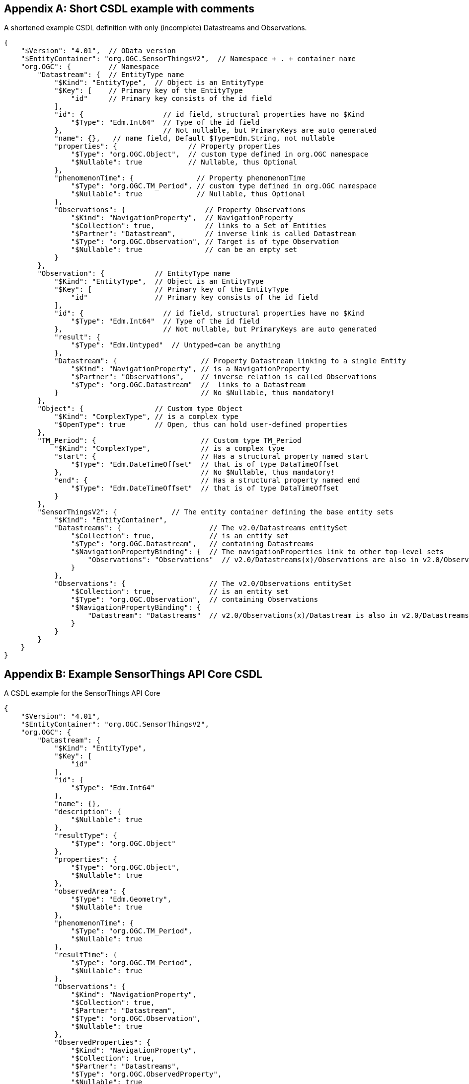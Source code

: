 [appendix,obligation="informative"]
[[csdl-example-short]]
== Short CSDL example with comments

.A shortened example CSDL definition with only (incomplete) Datastreams and Observations.
[source,json]
----
{
    "$Version": "4.01",  // OData version
    "$EntityContainer": "org.OGC.SensorThingsV2",  // Namespace + . + container name
    "org.OGC": {         // Namespace
        "Datastream": {  // EntityType name
            "$Kind": "EntityType",  // Object is an EntityType
            "$Key": [    // Primary key of the EntityType
                "id"     // Primary key consists of the id field
            ],
            "id": {                   // id field, structural properties have no $Kind
                "$Type": "Edm.Int64"  // Type of the id field
            },                        // Not nullable, but PrimaryKeys are auto generated
            "name": {},   // name field, Default $Type=Edm.String, not nullable
            "properties": {                 // Property properties
                "$Type": "org.OGC.Object",  // custom type defined in org.OGC namespace
                "$Nullable": true           // Nullable, thus Optional
            },
            "phenomenonTime": {               // Property phenomenonTime
                "$Type": "org.OGC.TM_Period", // custom type defined in org.OGC namespace
                "$Nullable": true             // Nullable, thus Optional
            },
            "Observations": {                   // Property Observations
                "$Kind": "NavigationProperty",  // NavigationProperty
                "$Collection": true,            // links to a Set of Entities
                "$Partner": "Datastream",       // inverse link is called Datastream
                "$Type": "org.OGC.Observation", // Target is of type Observation
                "$Nullable": true               // can be an empty set
            }
        },
        "Observation": {            // EntityType name
            "$Kind": "EntityType",  // Object is an EntityType
            "$Key": [               // Primary key of the EntityType
                "id"                // Primary key consists of the id field
            ],
            "id": {                   // id field, structural properties have no $Kind
                "$Type": "Edm.Int64"  // Type of the id field
            },                        // Not nullable, but PrimaryKeys are auto generated
            "result": {
                "$Type": "Edm.Untyped"  // Untyped=can be anything
            },
            "Datastream": {                    // Property Datastream linking to a single Entity
                "$Kind": "NavigationProperty", // is a NavigationProperty
                "$Partner": "Observations",    // inverse relation is called Observations
                "$Type": "org.OGC.Datastream"  //  links to a Datastream
            }                                  // No $Nullable, thus mandatory!
        },
        "Object": {                 // Custom type Object
            "$Kind": "ComplexType", // is a complex type
            "$OpenType": true       // Open, thus can hold user-defined properties
        },
        "TM_Period": {                         // Custom type TM_Period
            "$Kind": "ComplexType",            // is a complex type
            "start": {                         // Has a structural property named start
                "$Type": "Edm.DateTimeOffset"  // that is of type DataTimeOffset
            },                                 // No $Nullable, thus mandatory!
            "end": {                           // Has a structural property named end
                "$Type": "Edm.DateTimeOffset"  // that is of type DataTimeOffset
            }
        },
        "SensorThingsV2": {             // The entity container defining the base entity sets
            "$Kind": "EntityContainer",
            "Datastreams": {                     // The v2.0/Datastreams entitySet
                "$Collection": true,             // is an entity set
                "$Type": "org.OGC.Datastream",   // containing Datastreams
                "$NavigationPropertyBinding": {  // The navigationProperties link to other top-level sets
                    "Observations": "Observations"  // v2.0/Datastreams(x)/Observations are also in v2.0/Observations
                }
            },
            "Observations": {                    // The v2.0/Observations entitySet
                "$Collection": true,             // is an entity set
                "$Type": "org.OGC.Observation",  // containing Observations
                "$NavigationPropertyBinding": {
                    "Datastream": "Datastreams"  // v2.0/Observations(x)/Datastream is also in v2.0/Datastreams
                }
            }
        }
    }
}
----


[appendix,obligation="informative"]
[[sta-core-csdl-example]]
== Example SensorThings API Core CSDL

.A CSDL example for the SensorThings API Core
[source,json]
----
{
    "$Version": "4.01",
    "$EntityContainer": "org.OGC.SensorThingsV2",
    "org.OGC": {
        "Datastream": {
            "$Kind": "EntityType",
            "$Key": [
                "id"
            ],
            "id": {
                "$Type": "Edm.Int64"
            },
            "name": {},
            "description": {
                "$Nullable": true
            },
            "resultType": {
                "$Type": "org.OGC.Object"
            },
            "properties": {
                "$Type": "org.OGC.Object",
                "$Nullable": true
            },
            "observedArea": {
                "$Type": "Edm.Geometry",
                "$Nullable": true
            },
            "phenomenonTime": {
                "$Type": "org.OGC.TM_Period",
                "$Nullable": true
            },
            "resultTime": {
                "$Type": "org.OGC.TM_Period",
                "$Nullable": true
            },
            "Observations": {
                "$Kind": "NavigationProperty",
                "$Collection": true,
                "$Partner": "Datastream",
                "$Type": "org.OGC.Observation",
                "$Nullable": true
            },
            "ObservedProperties": {
                "$Kind": "NavigationProperty",
                "$Collection": true,
                "$Partner": "Datastreams",
                "$Type": "org.OGC.ObservedProperty",
                "$Nullable": true
            },
            "Sensor": {
                "$Kind": "NavigationProperty",
                "$Partner": "Datastreams",
                "$Type": "org.OGC.Sensor"
            },
            "Thing": {
                "$Kind": "NavigationProperty",
                "$Partner": "Datastreams",
                "$Type": "org.OGC.Thing"
            },
            "ultimateFeatureOfInterest": {
                "$Kind": "NavigationProperty",
                "$Partner": "Datastreams",
                "$Type": "org.OGC.Feature",
                "$Nullable": true
            }
        },
        "Feature": {
            "$Kind": "EntityType",
            "$Key": [
                "id"
            ],
            "id": {
                "$Type": "Edm.Int64"
            },
            "name": {},
            "description": {
                "$Nullable": true
            },
            "encodingType": {
                "$Nullable": true
            },
            "feature": {
                "$Type": "org.OGC.Geometry",
                "$Nullable": true
            },
            "properties": {
                "$Type": "org.OGC.Object",
                "$Nullable": true
            },
            "Datastreams": {
                "$Kind": "NavigationProperty",
                "$Collection": true,
                "$Partner": "ultimateFeatureOfInterest",
                "$Type": "org.OGC.Datastream",
                "$Nullable": true
            },
            "FeatureTypes": {
                "$Kind": "NavigationProperty",
                "$Collection": true,
                "$Partner": "Features",
                "$Type": "org.OGC.FeatureType",
                "$Nullable": true
            },
            "Observations": {
                "$Kind": "NavigationProperty",
                "$Collection": true,
                "$Partner": "proximateFeatureOfInterest",
                "$Type": "org.OGC.Observation",
                "$Nullable": true
            }
        },
        "FeatureType": {
            "$Kind": "EntityType",
            "$Key": [
                "id"
            ],
            "id": {
                "$Type": "Edm.Int64"
            },
            "name": {},
            "description": {
                "$Nullable": true
            },
            "definition": {
                "$Nullable": true
            },
            "properties": {
                "$Type": "org.OGC.Object",
                "$Nullable": true
            },
            "Features": {
                "$Kind": "NavigationProperty",
                "$Collection": true,
                "$Partner": "FeatureTypes",
                "$Type": "org.OGC.Feature",
                "$Nullable": true
            }
        },
        "HistoricalLocation": {
            "$Kind": "EntityType",
            "$Key": [
                "id"
            ],
            "id": {
                "$Type": "Edm.Int64"
            },
            "time": {
                "$Type": "Edm.DateTimeOffset"
            },
            "Locations": {
                "$Kind": "NavigationProperty",
                "$Collection": true,
                "$Partner": "HistoricalLocations",
                "$Type": "org.OGC.Location",
                "$Nullable": true
            },
            "Thing": {
                "$Kind": "NavigationProperty",
                "$Partner": "HistoricalLocations",
                "$Type": "org.OGC.Thing"
            }
        },
        "Location": {
            "$Kind": "EntityType",
            "$Key": [
                "id"
            ],
            "id": {
                "$Type": "Edm.Int64"
            },
            "name": {},
            "description": {
                "$Nullable": true
            },
            "encodingType": {
                "$Nullable": true
            },
            "location": {
                "$Type": "org.OGC.Geometry",
                "$Nullable": true
            },
            "properties": {
                "$Type": "org.OGC.Object",
                "$Nullable": true
            },
            "HistoricalLocations": {
                "$Kind": "NavigationProperty",
                "$Collection": true,
                "$Partner": "Locations",
                "$Type": "org.OGC.HistoricalLocation",
                "$Nullable": true
            },
            "Things": {
                "$Kind": "NavigationProperty",
                "$Collection": true,
                "$Partner": "Locations",
                "$Type": "org.OGC.Thing",
                "$Nullable": true
            }
        },
        "Observation": {
            "$Kind": "EntityType",
            "$Key": [
                "id"
            ],
            "id": {
                "$Type": "Edm.Int64"
            },
            "phenomenonTime": {
                "$Type": "org.OGC.TM_Object",
                "$Nullable": true
            },
            "resultTime": {
                "$Type": "Edm.DateTimeOffset",
                "$Nullable": true
            },
            "validTime": {
                "$Type": "org.OGC.TM_Period",
                "$Nullable": true
            },
            "properties": {
                "$Type": "org.OGC.Object",
                "$Nullable": true
            },
            "result": {
                "$Type": "Edm.Untyped",
                "$Nullable": true
            },
            "Datastream": {
                "$Kind": "NavigationProperty",
                "$Partner": "Observations",
                "$Type": "org.OGC.Datastream"
            },
            "proximateFeatureOfInterest": {
                "$Kind": "NavigationProperty",
                "$Partner": "Observations",
                "$Type": "org.OGC.Feature",
                "$Nullable": true
            }
        },
        "ObservedProperty": {
            "$Kind": "EntityType",
            "$Key": [
                "id"
            ],
            "id": {
                "$Type": "Edm.Int64"
            },
            "definition": {},
            "name": {},
            "description": {
                "$Nullable": true
            },
            "properties": {
                "$Type": "org.OGC.Object",
                "$Nullable": true
            },
            "Datastreams": {
                "$Kind": "NavigationProperty",
                "$Collection": true,
                "$Partner": "ObservedProperties",
                "$Type": "org.OGC.Datastream",
                "$Nullable": true
            }
        },
        "Sensor": {
            "$Kind": "EntityType",
            "$Key": [
                "id"
            ],
            "id": {
                "$Type": "Edm.Int64"
            },
            "name": {},
            "description": {
                "$Nullable": true
            },
            "encodingType": {
                "$Nullable": true
            },
            "metadata": {
                "$Nullable": true
            },
            "properties": {
                "$Type": "org.OGC.Object",
                "$Nullable": true
            },
            "Datastreams": {
                "$Kind": "NavigationProperty",
                "$Collection": true,
                "$Partner": "Sensor",
                "$Type": "org.OGC.Datastream",
                "$Nullable": true
            }
        },
        "Thing": {
            "$Kind": "EntityType",
            "$Key": [
                "id"
            ],
            "id": {
                "$Type": "Edm.Int64"
            },
            "name": {},
            "description": {
                "$Nullable": true
            },
            "properties": {
                "$Type": "org.OGC.Object",
                "$Nullable": true
            },
            "Datastreams": {
                "$Kind": "NavigationProperty",
                "$Collection": true,
                "$Partner": "Thing",
                "$Type": "org.OGC.Datastream",
                "$Nullable": true
            },
            "HistoricalLocations": {
                "$Kind": "NavigationProperty",
                "$Collection": true,
                "$Partner": "Thing",
                "$Type": "org.OGC.HistoricalLocation",
                "$Nullable": true
            },
            "Locations": {
                "$Kind": "NavigationProperty",
                "$Collection": true,
                "$Partner": "Things",
                "$Type": "org.OGC.Location",
                "$Nullable": true
            }
        },
        "Geometry": {
            "$Kind": "TypeDefinition",
            "$UnderlyingType": "Edm.Geometry",
            "@Core.Description": "A Free Location object"
        },
        "Object": {
            "$Kind": "ComplexType",
            "$OpenType": true,
            "@Core.Description": "A free object that can contain anything"
        },
        "TM_Object": {
            "$Kind": "ComplexType",
            "@Core.Description": "An ISO time instant or time interval.",
            "start": {
                "$Type": "Edm.DateTimeOffset"
            },
            "end": {
                "$Type": "Edm.DateTimeOffset",
                "$Nullable": true
            }
        },
        "TM_Period": {
            "$Kind": "ComplexType",
            "@Core.Description": "An ISO time interval.",
            "start": {
                "$Type": "Edm.DateTimeOffset"
            },
            "end": {
                "$Type": "Edm.DateTimeOffset"
            }
        },
        "SensorThingsV2": {
            "$Kind": "EntityContainer",
            "Datastreams": {
                "$Collection": true,
                "$Type": "org.OGC.Datastream",
                "$NavigationPropertyBinding": {
                    "ultimateFeatureOfInterest": "Features",
                    "Observations": "Observations",
                    "ObservedProperties": "ObservedProperties",
                    "Thing": "Things",
                    "Sensor": "Sensors"
                }
            },
            "Features": {
                "$Collection": true,
                "$Type": "org.OGC.Feature",
                "$NavigationPropertyBinding": {
                    "Datastreams": "Datastreams",
                    "FeatureTypes": "FeatureTypes",
                    "Observations": "Observations"
                }
            },
            "FeatureTypes": {
                "$Collection": true,
                "$Type": "org.OGC.FeatureType",
                "$NavigationPropertyBinding": {
                    "Features": "Features"
                }
            },
            "HistoricalLocations": {
                "$Collection": true,
                "$Type": "org.OGC.HistoricalLocation",
                "$NavigationPropertyBinding": {
                    "Locations": "Locations",
                    "Thing": "Things"
                }
            },
            "Locations": {
                "$Collection": true,
                "$Type": "org.OGC.Location",
                "$NavigationPropertyBinding": {
                    "Things": "Things",
                    "HistoricalLocations": "HistoricalLocations"
                }
            },
            "Observations": {
                "$Collection": true,
                "$Type": "org.OGC.Observation",
                "$NavigationPropertyBinding": {
                    "Datastream": "Datastreams",
                    "proximateFeatureOfInterest": "Features"
                }
            },
            "ObservedProperties": {
                "$Collection": true,
                "$Type": "org.OGC.ObservedProperty",
                "$NavigationPropertyBinding": {
                    "Datastreams": "Datastreams"
                }
            },
            "Sensors": {
                "$Collection": true,
                "$Type": "org.OGC.Sensor",
                "$NavigationPropertyBinding": {
                    "Datastreams": "Datastreams"
                }
            },
            "Things": {
                "$Collection": true,
                "$Type": "org.OGC.Thing",
                "$NavigationPropertyBinding": {
                    "Datastreams": "Datastreams",
                    "Locations": "Locations",
                    "HistoricalLocations": "HistoricalLocations"
                }
            }
        }
    }
}
----

